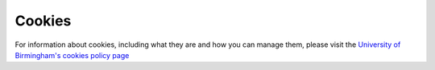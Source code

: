 Cookies
=======

For information about cookies, including what they are and how you can manage them, please visit the `University of Birmingham's cookies policy page <https://www.birmingham.ac.uk/privacy/cookies.aspx>`_

+------------------+----------------------------+--------------------------------------------------------------------------------------------+------------+
| Provider         | Cookie                     | Purpose                                                                                    | Expiry     |
| Google Analytics | _ga 	                    | This helps us count how many people visit our website by tracking if you’ve visited before | 2 years    |
| Google Analytics | _gid 	                    | This helps us count how many people visit our website by tracking if you’ve visited before | 24 hours   |
| Google Analytics | _gat 	                    | Used to manage the rate at which page view requests are made                               | 10 minutes |
| This website 	   | cookieMessageApprove       | Used to know if you've previously hidden the cookies information messages on our site      | 2039-11-13 |
